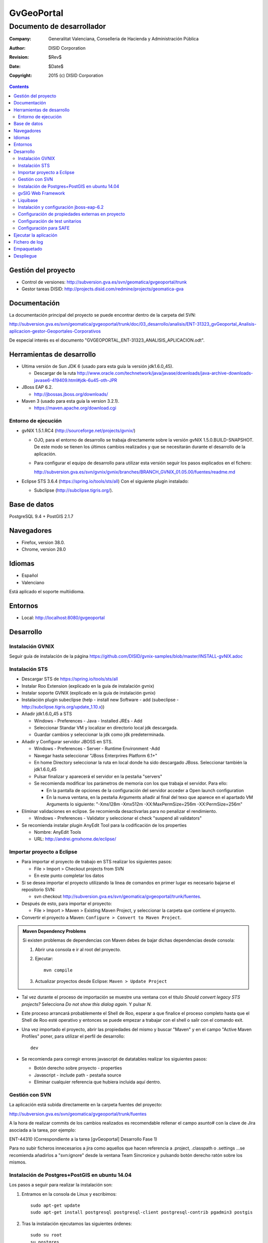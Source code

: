 ===========
GvGeoPortal
===========

--------------------------
Documento de desarrollador
--------------------------

:Company:   Generalitat Valenciana, Conselleria de Hacienda y Administración Pública
:Author:    DISID Corporation
:Revision:  $Rev$
:Date:      $Date$
:Copyright: 2015 (c) DISID Corporation

.. contents::
   :depth: 2
   :backlinks: none

Gestión del proyecto
====================

* Control de versiones: http://subversion.gva.es/svn/geomatica/gvgeoportal/trunk
* Gestor tareas DISID: http://projects.disid.com/redmine/projects/geomatica-gva

Documentación
=============

La documentación principal del proyecto se puede encontrar dentro de la carpeta del SVN:

http://subversion.gva.es/svn/geomatica/gvgeoportal/trunk/doc/03_desarrollo/analisis/ENT-31323_gvGeoportal_Analisis-aplicacion-gestor-Geoportales-Corporativos

De especial interés es el documento "GVGEOPORTAL_ENT-31323_ANALISIS_APLICACION.odt".


Herramientas de desarrollo
==========================

* Ultima versión de Sun JDK 6 (usado para esta guía la versión jdk1.6.0_45).

  * Descargar de la ruta http://www.oracle.com/technetwork/java/javase/downloads/java-archive-downloads-javase6-419409.html#jdk-6u45-oth-JPR

* JBoss EAP 6.2.

  * http://jbossas.jboss.org/downloads/

* Maven 3 (usado para esta guía la version 3.2.1).

  * https://maven.apache.org/download.cgi

Entorno de ejecución
--------------------

* gvNIX 1.5.1.RC4 (http://sourceforge.net/projects/gvnix/)

  * OJO, para el entorno de desarrollo se trabaja directamente sobre la versión gvNIX 1.5.0.BUILD-SNAPSHOT. De este modo se tienen los últimos cambios realizados y que se necesitarán durante el desarrollo de la aplicación.

  * Para configurar el equipo de desarrollo para utilizar esta versión seguir los pasos explicados en el fichero:

    http://subversion.gva.es/svn/gvnix/gvnix/branches/BRANCH_GVNIX_01.05.00/fuentes/readme.md

* Eclipse STS 3.6.4 (https://spring.io/tools/sts/all)
  Con el siguiente plugin instalado:

  + Subclipse (http://subclipse.tigris.org/).

Base de datos
=============

PostgreSQL 9.4 + PostGIS 2.1.7

Navegadores
===========

* Firefox, version 38.0.
* Chrome, version 28.0

Idiomas
=======

* Español
* Valenciano

Está aplicado el soporte multiidioma.

Entornos
========

* Local: http://localhost:8080/gvgeoportal

Desarrollo
==========

Instalación GVNIX
-----------------

Seguir guía de instalación de la página https://github.com/DISID/gvnix-samples/blob/master/INSTALL-gvNIX.adoc

Instalación STS
---------------

* Descargar STS de https://spring.io/tools/sts/all

* Instalar Roo Extension (explicado en la guía de instalación gvnix)

* Instalar soporte GVNIX (explicado en la guía de instalación gvnix)

* Instalación plugin subeclipse (help - install new Software - add (subeclipse - http://subclipse.tigris.org/update_1.10.x))

* Añadir jdk1.6.0_45 a STS

  * Windows - Preferences - Java - Installed JREs - Add

  * Seleccionar Standar VM y localizar en directorio local jdk descargada.

  * Guardar cambios y seleccionar la jdk como jdk predeterminada.

* Añadir y Configurar servidor JBOSS en STS.

  * Windows - Preferences - Server - Runtime Environment -Add

  * Navegar hasta seleccionar "JBoss Enterprires Platform 6.1+"

  * En home Directory seleccionar la ruta en local donde ha sido descargado JBoss. Seleccionar también la jdk1.6.0_45

  * Pulsar finalizar y aparecerá el servidor en la pestaña "servers"

  * Se recomienda modificar los parámetros de memoria con los que trabaja el servidor. Para ello:

    * En la pantalla de opciones de la configuración del servidor acceder a Open launch configuration

    * En la nueva ventana, en la pestaña Arguments añadir al final del texo que aparece en el apartado VM Arguments lo siguiente: "-Xms128m -Xmx512m -XX:MaxPermSize=256m -XX:PermSize=256m"

* Eliminar validaciones en eclipse. Se recomienda desactivarlas para no penalizar el rendimiento.

  * Windows - Preferences - Validator y seleccionar el check "suspend all validators"

* Se recomienda instalar plugin AnyEdit Tool para la codificación de los properties

  * Nombre: AnyEdit Tools
  *  URL:   http://andrei.gmxhome.de/eclipse/


Importar proyecto a Eclipse
----------------------------

* Para importar el proyecto de trabajo en STS realizar los siguientes pasos:

  * File > Import > Checkout projects from SVN

  * En este punto completar los datos

* Si se desea importar el proyecto utilizando la línea de comandos en primer lugar es necesario bajarse el repositorio SVN:

  * svn checkout http://subversion.gva.es/svn/geomatica/gvgeoportal/trunk/fuentes.

* Después de esto, para importar el proyecto:

  * File > Import > Maven > Existing Maven Project, y seleccionar la carpeta que contiene el proyecto.

* Convertir el proyecto a Maven: ``Configure > Convert to Maven Project``.

.. admonition:: Maven Dependency Problems

   Si existen problemas de dependencias con Maven debes de bajar dichas dependencias desde consola:

   #. Abrir una consola e ir al root del proyecto.

   #. Ejecutar::

        mvn compile

   #. Actualizar proyectos desde Eclipse: ``Maven > Update Project``

* Tal vez durante el proceso de importación se muestre una ventana con el titulo
  *Should convert legacy STS projects?* Selecciona *Do not show this dialog
  again.* Y pulsar *N*.

* Este proceso arrancará probablemente el Shell de Roo, esperar a que finalice el proceso completo hasta que el Shell de Roo esté operativo y entonces se puede empezar a trabajar con el shell o salir con el comando exit.

* Una vez importado el proyecto, abrir las propiedades del mismo y buscar "Maven" y en el campo "Active Maven Profiles" poner, para utilizar el perfil de desarrollo::

    dev

* Se recomienda para corregir errores javascript de datatables realizar los siguientes pasos:

  * Botón derecho sobre proyecto - properties
  * Javascript - include path - pestaña source
  * Eliminar cualquier referencia que hubiera incluida aquí dentro.

Gestión con SVN
---------------

La aplicación está subida directamente en la carpeta fuentes del proyecto:

http://subversion.gva.es/svn/geomatica/gvgeoportal/trunk/fuentes

A la hora de realizar commits de los cambios realizados es recomendable rellenar el campo asunto# con la clave de Jira asociada a la tarea, por ejemplo:

ENT-44310 (Correspondiente a la tarea [gvGeoportal] Desarrollo Fase 1)

Para no subir ficheros innecesarios a jira como aquellos que hacen referencia a .project, .classpath o .settings ...se recomienda añadirlos a "svn:ignore" desde la ventana Team Sincronice y pulsando botón derecho ratón sobre los mismos.

Instalación de Postgres+PostGIS en ubuntu 14.04
-----------------------------------------------

Los pasos a seguir para realizar la instalación son:

#. Entramos en la consola de Linux y escribimos::

    sudo apt-get update
    sudo apt-get install postgresql postgresql-client postgresql-contrib pgadmin3 postgis

#. Tras la instalación ejecutamos las siguientes órdenes::

    sudo su root
    su postgres
    psql
     //Con este comando entramos en la base de datos,
       donde podemos interactuar en modo consola.

#. Una vez dentro de psql, escribimos::

    \password postgres

#. Debe aparecer lo siguiente::

    Enter new password:
     //Tecleamos postgres (por ejemplo)

#. Y además::

    Enter it again::
    postgres=#
     //Tecleamos postgres (o el password que hayamos
       escrito en el anterior paso)

#. Ahora salimos de psql::

    \q

Para añadir funcionalidad espacial a la base de datos se debe realizar sobre nuestra base de datos mediante psql y creamos una extensión nueva ejecutando::

    CREATE EXTENSION postgis;

Además, para añadir soporte de topología es necesario crear una nueva extensión::

    CREATE EXTENSION postgis_topology;

Creación BBDD
'''''''''''''

Para crear la bbdd en PostgreSQL para el proyecto realizar los siguientes pasos:

#. Cambiar el usuario a postgres::

    sudo su postgres

#. Crear el usuario de la BBDD::

    createuser -W -s -D -P gvgeoportal

  + Nota: El usuario debe ser *superuser* para poder habilitar la extensión *postgis*

#. Establecer password *gvgeoportal* (Se requerirá 3 veces).

#. Crear la DDBB::

    createdb -E UTF-8 -O gvgeoportal gvGeoPortalDB

#. Habilitar extensión postgis ::

    psql -d gvGeoPortalDB -c "CREATE EXTENSION postgis;"

Para borrar la DDBB ejecutar::

    dropdb gvGeoPortalDB

gvSIG Web Framework
-------------------

El proyecto gvgeoportal utiliza este framework el cual incluye varias herramientas geograficas.

Para instalarse el proyecto en entorno local es necesario ejecutar el siguiente comando en la ruta donde se quiera instalar, por ejemplo:

"/home/nombreUsuario/projects/git/"

  git clone https://github.com/gvSIGAssociation/gvsig-web-fw.git

Este comando baja el proyecto de la url dada al entorno local.

Una vez descargado el proyecto, es necesario ejecutar el siguiene comando:

  mvn clean install

Cada vez que se quiera actualizar los cambios del framework, se ejecutará el comando:

  git pull

Después de este comando es necesario volver a ejecutar "mvn clean install".

Finalmente, desde STS será necesario realizar un clean del proyecto para que los cambios tengan efecto.

Ciertas veces puede ser necesario seleccionar también la opción de maven "update project" del proyecto.

Liquibase
----------

Se utiliza Liquibase para gestionar cambios en la BBDD. Esto significa que cada cambio realizado en la base de datos es almacenado en *change sets* para fácilmente aplicarlo en el futuro.

Cada cambio se realiza por *change sets* configurados en un *change log file*. Todos los *change logs* está localizados en la carpeta ``src/main/resources/db/``, con el nombre ``db.changelog-VERSION-TYPE.xml``, donde *VERSION* es la versión del change log, y el *TYPE* es el tipo de modificación hecha, de la siguiente forma:

* *schema*: modificaciones hechas en el esquema de la BBDD (creación o modificación de tablas, etc.)

* *seed*: inserciones de datos semilla in gvGeoPortal.

* *demo*: inserciones de datos de demo.

Dedica un momento a consultar los change logs de gvGeoPortal y
http://www.liquibase.org/ para más información.

Carga de datos
'''''''''''''''

Liquibase es utilizado también para cargar datos usando el plugin integrado de
Maven.

Para cargar datos debes ejecutar en la carpeta raíz del proyecto desde consola
(la cual contiene el fichero pom.xml)::

  $ mvn clean compile liquibase:update -Pdev

Nota que la ejecución se está realizando sobre el perfil de ``dev``, utilizado
para desarrollo.

El comando anterior ejecutará lo siguiente:

* Carga del esquema (creación de tablas, claves primarias y externas y restricciones).
* Carga de datos semilla.
* Carga de datos de demo.

Cada punto es un change log ubicado en ``src/main/resources/db/``.

Recargar toda la BBDD
''''''''''''''''''''''

Para recargar la base de datos:

#. Usa postgres::

    sudo su postgres

#. Borra la BBDD haciendo esto::

    dropdb gvGeoPortalDB

#. Crea una nueva BBDD::

    createdb -E UTF-8 -O gvgeoportal gvGeoPortalDB

#. Habilita la extensión postgis::

    psql -d gvGeoPortalDB -c "CREATE EXTENSION postgis;"

#. Ejecuta::

  mvn clean compile liquibase:update -Pdev

"-Pdev" es utilizado para cambiar el perfil. En este caso "dev" es el perfil
para desarrollo.

Revertir modificaciones
''''''''''''''''''''''''

Para cada carga de modificaciones en la base de datos se crea un *tag*,
For each load of modifications a *tag* is created in database, que permite
revertir el estado de la base de datos al estado de cuando fue etiquetado.

Para revertir modificaciones, hacer esto:

#. Abre una consola y ves a la raíz del proyecto.
#. Ejecuta la acción rollback de Liquibase::

     mvn liquibase:rollback -Dliquibase.rollbackTag=TAG_NAME -Pdev

   Donde ``TAG_NAME`` es el nombre del *tag*. Los nombre de los tags están
   ubicados al final de cada fichero *changelog*, consulta el valor del elemento
   ``tagDatabase``.

Hay que tener en cuenta que esto no deshace modificaciones de la BBDD realizadas manualmente.

Actualización de la base de datos
''''''''''''''''''''''''''''''''''

Cada modificación hecha en el esquema de la BBDD realizada debe ser un change set en un fichero change log.

Para crear un change log con los change sets hacer esto:

#. Crea un nuevo fichero en la carpeta ``src/main/resources/db/`` con el nombre ``db.changelog-VERSION-TYPE.xml``.

#. Añade al nuevo change log los change sets con las modificaciones, carga de datos, etc.

Puedes consultar todos los chage sets soportados por Liquibase en su página http://www.liquibase.org/documentation/changes/index.html.

Instalación y configuración jboss-eap-6.2
------------------------------------------

* Descargar jboss-eap-6.2 (http://jbossas.jboss.org/downloads/)
* Seguir documento http://subversion.gva.es/svn/gvnix/gvnix/branches/BRANCH_GVNIX_01.05.00/doc/deployment-jboss/gvnix-jboss-deployment.odt para poder realizar deploy con Gvnix en Jboss.

Configuración standalone
'''''''''''''''''''''''''

Tienes que realizar la configuración que desees en el archivo ``$JBOSS_HOME/standalone/configuration/standalone.xml``.

Configura las propiedades ``asa.conf`` (ruta de ficheros externos) y ``asa.log``:

  .. code::

    ....
    </extensions>

    <system-properties>
        <property name="asa.conf" value="/tmp"/>
        <property name="asa.logs" value="/tmp"/>
    </system-properties>

    <management>
    ...

Tienes que añadir los siguientes datasources y drivers a este fichero:

  .. code::

    ....
    <datasources>
				<datasource jndi-name="java:jboss/datasources/gvGeoPortalDataSource" pool-name="gvGeoPortalDataSource" enabled="true" use-java-context="true">
   					<connection-url>jdbc:postgresql://localhost:5432/gvGeoPortalDB</connection-url>
       			<driver>postgresql</driver>
       			<security>
            		<user-name>gvgeoportal</user-name>
            		<password>gvgeoportal</password>
       			</security>
				</datasource>
        <drivers>
            <driver name="postgresql" module="com.postgresql.jdbc4">
                <driver-class>org.postgresql.Driver</driver-class>
                <xa-datasource-class>org.postgresql.xa.PGXADataSource</xa-datasource-class>
            </driver>
        </drivers>
    </datasources>
    ....

Módulos
""""""""

Tienes que incluir los siguientes módulos en JBoss:

* $JBOSS_HOME/modules/com/postgresql/jdbc4/main: añade "postgresql-9.3-1102-jdbc4.jar", "postgis-jdbc-1.5.2.jar" y "module.xml".
  "module.xml" tiene el siguiente código:

  .. code::

    ....
    <?xml version="1.0" encoding="UTF-8"?>
			<module xmlns="urn:jboss:module:1.1" name="com.postgresql.jdbc4">
  			<resources>
    		<resource-root path="postgresql-9.3-1102-jdbc4.jar"/>
    			<resource-root path="postgis-jdbc-1.5.2.jar"/>
  			</resources>
  			<dependencies>
    			<module name="javax.api"/>
    			<module name="javax.transaction.api"/>
  			</dependencies>
			</module>
    ....

Configuración de propiedades externas en proyecto
--------------------------------------------------

Seguir configuraciones marcadas en el documento http://subversion.gva.es/svn/gvnix/gvnix/branches/BRANCH_GVNIX_01.05.00/doc/external-configuration/gvnix-external-configuration.odt

En el fichero de propiedades que generaremos en la ruta definida para la variable "asa.conf" (definida en el fichero external-configuration/gvnix-external-configuration.odt), se debe generar el directorio gvgeoportal, y dentro de este, un fichero gvgeoportal.properties. En dicho fichero definir las propiedades:

  .. code::

    # DBGvGeoPortal PostgreSQL
    # Para la configuración de la BBDD:
		database.jndi.name=java:jboss/datasources/gvGeoPortalDataSource
		database.schema=public
		database.dialect=org.hibernate.dialect.PostgreSQLDialect

		# Logging
		# Para la configuración del log4j:
		log4j.category.es.gva.dgti.gvgeoportal=DEBUG, R
		log4j.additivity.es.gva.dgti.gvgeoportal=false
		log4j.rootLogger=DEBUG, R
		log4j.appender.R.File=${asa.logs}/gvgeoportal/gvgeoportal.log
		log4j.appender.stdout=org.apache.log4j.ConsoleAppender
		log4j.appender.stdout.layout=org.apache.log4j.PatternLayout
		log4j.appender.stdout.layout.ConversionPattern=%d [%t] %-5p %c - %m%n
		log4j.appender.R=org.apache.log4j.RollingFileAppender
		log4j.appender.R.MaxFileSize=100KB
		log4j.appender.R.MaxBackupIndex=1
		log4j.appender.R.layout=org.apache.log4j.PatternLayout
		log4j.appender.R.layout.ConversionPattern=%p %t %c - %m%n

		# SAFE
		security.SAFE.mapRoles=true
		security.SAFE.active=true
		security.SAFE.autorizacion.poraplicacion=false
		#Mandatory to use SAFE Provider
		security.SAFE.appId=
		security.SAFE.environment=DESA
		security.SAFE.alias.password=43598
		security.SAFE.keystore.password=changeit
		security.SAFE.keystore.type.keystore=JKS
		security.SAFE.keystore.file=/home/USER/software/java/jdk1.6.0_45/jre/lib/security/cacerts
		security.SAFE.keystore.alias=geoticdescert
		security.SAFE.applet.location=
		security.SAFE.propertiesPath=file:///PATH/gvgeoportal/safe.properties
		security.SAFE.traceabilityId=1aa25d39e7ef6acf-GVGEOPORTAL-
		wsdl.SAFE.location= https://preinterint.gva.es/eSirca_Bus/ins/Proxy/SAFE/AutenticacionArangi_v1_00?wsdl
		wsdl.SAFEAutorizacion.location=https://preinterint.gva.es:443/eSirca_Bus/ins/Proxy/SAFE/AutorizacionHDFI_v1_00?wsdl

En el mismo directorio en el que está contenido el fichero de propiedades externas anterior se generará otro fichero de propiedades llamado *safe.properties*, y su ruta se establecerá en la propiedad "security.SAFE.propertiesPath" del fichero anterior. Los valores del fichero serán los siguientes:

  .. code::

    org.apache.ws.security.crypto.provider=org.apache.ws.security.components.crypto.Merlin
    org.apache.ws.security.crypto.merlin.file=/home/USER/software/java/jdk1.6.0_45/jre/lib/security/cacerts
    org.apache.ws.security.crypto.merlin.keystore.type=JKS
    org.apache.ws.security.crypto.merlin.keystore.alias=geoticdescert
    org.apache.ws.security.crypto.merlin.alias.password=43598
    org.apache.ws.security.crypto.merlin.keystore.password=changeit

Configuración de test unitarios
-------------------------------

Para poder ejecutar los test unitarios en la aplicación será necesario realizar una serie de configuraciones previas.

* En el fichero ApplicationContext.xml añadir las siguienes líneas de código:

  La referencia al fichero de properties para test:

  .. code::

    <value>classpath:gvgeoportal-test.properties</value>

  Los datos de conexión:

  .. code::

  	 <!-- DB gvGeoportal PostgreSQL (para test) -->
  	 <bean autowire-candidate="false" class="org.apache.commons.dbcp.BasicDataSource" id="testGvGeoPortalDataSource">
     	<property name="url" value="${test.database.url}" />
     	<property name="username" value="${test.database.username}" />
     	<property name="password" value="${test.database.password}" />
     	<property name="driverClassName" value="${test.database.driverClassName}" />
  	 </bean>

* Añadir el fichero de properties de test:

  /src/main/resources/gvgeoportal-test.properties

  Este fichero contendrá las siguientes propiedades:

  # DBGvgeoPortal (para test)

  .. code::

		 test.database.url=${test.db.url}
     test.database.username=${test.db.username}
     test.database.password=${test.db.password}
     test.database.driverClassName=${test.db.driverClassName}

* En el fichero pom.xml añadir datos de conexión (ojo hacerlo para todos los profiles):

  .. code::

  	<!-- Propiedades por defecto (para test) -->
		<!-- DB gvgeoportal -->
		<test.db.url>jdbc:postgresql://localhost:5432/gvGeoPortalDB</test.db.url>
		<test.db.username>xxxxxxxx</test.db.username>
		<test.db.password>xxxxxxx</test.db.password>
		<test.db.driverClassName>org.postgresql.Driver</test.db.driverClassName>
		<db.dialect>org.hibernate.spatial.dialect.postgis.PostgisDialect</db.dialect>
		<db.schema>public</db.schema>
		<db.jndi.name>jdbc/gvGeoPortalDataSource</db.jndi.name>

Configuración para SAFE
------------------------

#. Obtén los 4 certificados:

   * sello.sw_PREPRODUCCION_INSTRUMENTALES.p12

   * ACCVRAIZ1

   * ACCVCA-120

   * preinterint.gva.es

#. Para instalarlos debes ejecutar:

   .. code::

	    keytool -importkeystore -srckeystore USER_PATH_TO_CERTIFICATE/sello.sw_PREPRODUCCION_INSTRUMENTALES.p12 -destkeystore /home/USER/software/java/jdk1.6.0_45/jre/lib/security/cacerts -srcstoretype PKCS12 -deststoretype JKS -srcstorepass 43598 -deststorepass changeit -srcalias '1' -destalias geoticdescert -trustcacerts

   (reemplaza -srckeystore y -destkeystore con la ruta correspondiente).

   .. code::

 	    keytool -import -alias ACCVRAIZ1 -keystore /home/USER/software/java/jdk1.6.0_45/jre/lib/security/cacerts -trustcacerts -file USER_PATH_TO_CERTIFICATE/ACCVRAIZ1
	    keytool -import -alias ACCVCA-120 -keystore /home/USER/software/java/jdk1.6.0_45/jre/lib/security/cacerts -trustcacerts -file USER_PATH_TO_CERTIFICATE/ACCVCA-120
	    keytool -import -alias preinterint.gva.es -keystore /home/USER/software/java/jdk1.6.0_45/jre/lib/security/cacerts -trustcacerts -file USER_PATH_TO_CERTIFICATE/preinterint.gva.es

   "-keystore" y "-file" deben ser reemplazadas con sus respectivas rutas.

   El password por defecto para el cacerts es: "changeit".

#. Ahora tienes que comprobar que los certificados se han instalado correctamente:

   .. code::

	    keytool -list -v -keystore /home/USER/software/java/jdk1.6.0_45/jre/lib/security/cacerts

   Si todo es correcto, los cuatro certificados aparecerán en la lista.

#. A continuación, debes configurar el pom.xml, reemplazando el valor de "security.SAFE.keystore.file" por la ruta del cacerts que se está utilizando  y el valor de "security.SAFE.keystore.password" con el password de dicho cacerts (El valor por defecto es: "changeit").

   .. code::

     ....
     <profiles>
    	 <profile>
      	 <id>dev</id>
				   .......
					 <!-- Propiedades SAFE -->
        	 <application.id/>
					 <security.SAFE.active>true</security.SAFE.active>
        	 <security.SAFE.mapRoles>true</security.SAFE.mapRoles>
        	 <security.SAFE.autorizacion.poraplicacion>false</security.SAFE.autorizacion.poraplicacion>
        	 <security.SAFE.environment>DESA</security.SAFE.environment>
        	 <security.SAFE.keystore.file>/home/USER/software/java/jdk1.6.0_45/jre/lib/security/cacerts</security.SAFE.keystore.file>
        	 <security.SAFE.keystore.type.keystore>JKS</security.SAFE.keystore.type.keystore>
        	 <security.SAFE.keystore.alias>geoticdescert</security.SAFE.keystore.alias>
        	 <security.SAFE.keystore.password>changeit</security.SAFE.keystore.password>
        	 <security.SAFE.alias.password>43598</security.SAFE.alias.password>
        	 <security.SAFE.propertiesPath>safe_client_sign.properties</security.SAFE.propertiesPath>
        	 <wsdl.SAFE.location>https://preinterint.gva.es/eSirca_Bus/ins/Proxy/SAFE/AutenticacionArangi_v1_00?wsdl</wsdl.SAFE.location>
        	 <wsdl.SAFEAutorizacion.location>https://preinterint.gva.es:443/eSirca_Bus/ins/Proxy/SAFE/AutorizacionHDFI_v1_00?wsdl</wsdl.SAFEAutorizacion.location>
      	 </properties>
    	 </profile>
		 ....

#. Si obtienes el siguiente error:

   .. code::

      javax.wsdl.WSDLException: WSDLException: faultCode=PARSER_ERROR: Problem parsing 'https://preinterint.gva.es:443/eSirca_Bus/ins/Proxy/SAFE/AutenticacionArangi_v1_00?wsdl'.: javax.net.ssl.SSLHandshakeException: sun.security.validator.ValidatorException: PKIX path building failed: sun.security.provider.certpath.SunCertPathBuilderException: unable to find valid certification path to requested target


   añade el siguiente parámetro en JBoss desde "Open launch configuration"-> Pestaña Arguments -> VM arguments:

  .. code::

     -Djavax.net.ssl.trustStore=/home/USER/software/java/jdk1.6.0_45/jre/lib/security/cacerts

  Debes reemplazar por la ruta correcta.


Ejecutar la aplicación
======================

La aplicación será accesible desde http://localhost:8080/gvgeoportal

Fichero de log
==============

En el entorno de desarrollo el log se escribe directamente en el shell.

Todos los comandos que se ejecutan en gvNIX se almacenan en el fichero ``log.roo``.

Empaquetado
===========

Para realizar el enpaquetado de la aplicación se realiza ejecutando el siguiente comando

  mvn clean package -P environment

El parámetro ``environment`` puede ser uno de los siguientes valores:

* dev: desarrollo
* ci: integración continua.
* pre: preproducción.
* pro: producción.

Para los entornos de *pre* y *pro* , la contraseña para conectar con BBDD debe ser facilitada como se muestra a continuación(por ejemplo, para almacenar en *pre*)::

  mvn clean package -P pre -Ddatabase.password=yourpassword

Si se desea saltar los tests añadir el parámetro::

  -DskipTests

Despliegue
==========

En desarrollo el despliegue se realiza de forma automática por la configuración del servidor en el Eclipse.

Para el resto de entornos son los departamentos de Calidad y Sistemas de la GVA los encargados del mismo.
